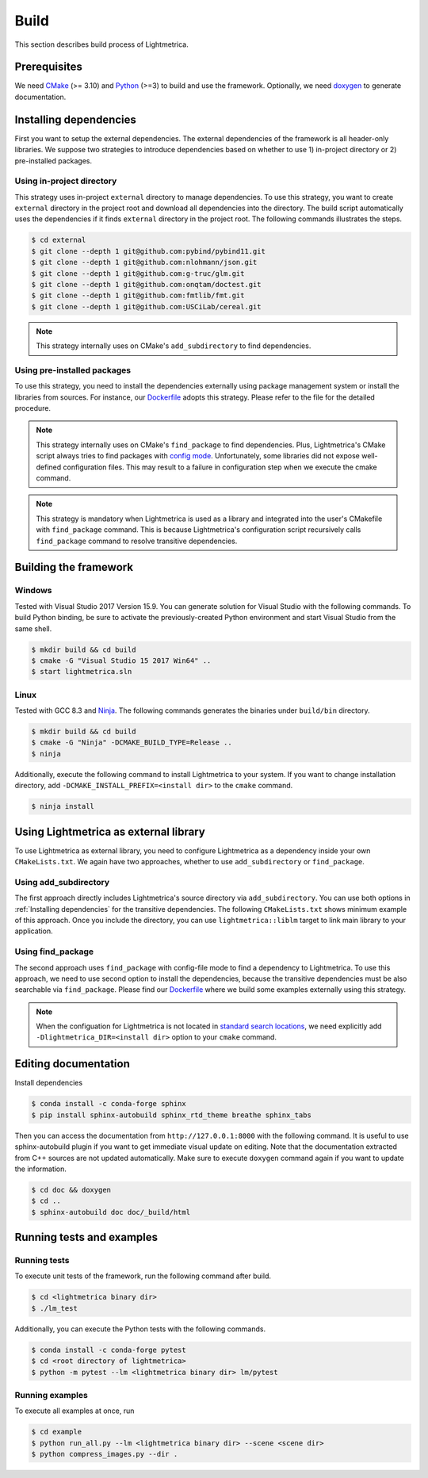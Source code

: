 Build
############

This section describes build process of Lightmetrica.

.. ----------------------------------------------------------------------------

Prerequisites
=============

We need CMake_ (>= 3.10) and Python_ (>=3) to build and use the framework.
Optionally, we need doxygen_ to generate documentation.

.. _CMake: https://cmake.org/
.. _Python: https://www.python.org/
.. _doxygen: http://www.doxygen.nl/

.. ----------------------------------------------------------------------------

Installing dependencies
=============

First you want to setup the external dependencies.
The external dependencies of the framework is all header-only libraries.
We suppose two strategies to introduce dependencies based on whether to use 1) in-project directory or 2) pre-installed packages.

Using in-project directory
-------------

This strategy uses in-project ``external`` directory to manage dependencies. To use this strategy, you want to create ``external`` directory in the project root and download all dependencies into the directory.
The build script automatically uses the dependencies if it finds ``external`` directory in the project root.
The following commands illustrates the steps.

.. code-block:: bash

   $ cd external
   $ git clone --depth 1 git@github.com:pybind/pybind11.git
   $ git clone --depth 1 git@github.com:nlohmann/json.git
   $ git clone --depth 1 git@github.com:g-truc/glm.git
   $ git clone --depth 1 git@github.com:onqtam/doctest.git
   $ git clone --depth 1 git@github.com:fmtlib/fmt.git
   $ git clone --depth 1 git@github.com:USCiLab/cereal.git

.. note::
   This strategy internally uses on CMake's ``add_subdirectory`` to find dependencies.

Using pre-installed packages
-------------

To use this strategy, you need to install the dependencies externally
using package management system or install the libraries from sources.
For instance, our `Dockerfile`_ adopts this strategy.
Please refer to the file for the detailed procedure.

.. _Dockerfile: https://github.com/hi2p-perim/lightmetrica-v3/blob/master/Dockerfile

.. note::
   This strategy internally uses on CMake's ``find_package`` to find dependencies.
   Plus, Lightmetrica's CMake script always tries to find packages with `config mode`_.
   Unfortunately, some libraries did not expose well-defined configuration files. This may result to a failure in configuration step when we execute the cmake command.

   .. _config mode: https://cmake.org/cmake/help/latest/command/find_package.html#full-signature-and-config-mode

.. note::
   This strategy is mandatory when Lightmetrica is used as a library and integrated into the user's CMakefile with ``find_package`` command. This is because Lightmetrica's configuration script recursively calls ``find_package`` command to resolve transitive dependencies.

.. ----------------------------------------------------------------------------

Building the framework
=============

Windows
-------------

Tested with Visual Studio 2017 Version 15.9.
You can generate solution for Visual Studio with the following commands.
To build Python binding, be sure to activate the previously-created Python environment and start Visual Studio from the same shell.

.. code-block:: bash

   $ mkdir build && cd build
   $ cmake -G "Visual Studio 15 2017 Win64" ..
   $ start lightmetrica.sln


Linux
-------------

Tested with GCC 8.3 and `Ninja`_. The following commands generates the binaries under ``build/bin`` directory.

.. _Ninja: https://ninja-build.org/

.. code-block:: bash

   $ mkdir build && cd build
   $ cmake -G "Ninja" -DCMAKE_BUILD_TYPE=Release ..
   $ ninja

Additionally, execute the following command to install Lightmetrica to your system. If you want to change installation directory, add ``-DCMAKE_INSTALL_PREFIX=<install dir>`` to the ``cmake`` command.

.. code-block:: bash

   $ ninja install

.. ----------------------------------------------------------------------------

Using Lightmetrica as external library
=============

To use Lightmetrica as external library, you need to 
configure Lightmetrica as a dependency inside your own ``CMakeLists.txt``.
We again have two approaches, whether to use ``add_subdirectory`` or ``find_package``.

Using add_subdirectory
-------------

The first approach directly includes Lightmetrica's source directory via ``add_subdirectory``. You can use both options in :ref:`Installing dependencies` for the transitive dependencies. 
The following ``CMakeLists.txt`` shows minimum example of this approach. 
Once you include the directory, you can use ``lightmetrica::liblm`` target to link main library to your application.

.. code-block:: cmake
    :emphasize-lines: 3

    cmake_minimum_required(VERSION 3.10)
    project(your_renderer)
    add_subdirectory(lightmetrica)
    add_executable(your_renderer "your_renderer.cpp")
    target_link_libraries(your_renderer PRIVATE lightmetrica::liblm)

Using find_package
-------------

The second approach uses ``find_package`` with config-file mode to find a dependency to Lightmetrica. 
To use this approach, we need to use second option to install the dependencies, because the transitive dependencies must be also searchable via ``find_package``. 
Please find our `Dockerfile`_ where we build some examples externally using this strategy.

.. code-block:: cmake
    :emphasize-lines: 3

    cmake_minimum_required(VERSION 3.10)
    project(your_renderer)
    find_package(lightmetrica REQUIRED)
    add_executable(your_renderer "your_renderer.cpp")
    target_link_libraries(your_renderer PRIVATE lightmetrica::liblm)

.. note::

   When the configuation for Lightmetrica is not located in `standard search locations`_, we need explicitly add ``-Dlightmetrica_DIR=<install dir>`` option to your ``cmake`` command. 

   .. _standard search locations: https://cmake.org/cmake/help/latest/command/find_package.html#search-procedure

.. ----------------------------------------------------------------------------

Editing documentation
=============

Install dependencies

.. code-block:: bash

   $ conda install -c conda-forge sphinx
   $ pip install sphinx-autobuild sphinx_rtd_theme breathe sphinx_tabs

Then you can access the documentation from ``http://127.0.0.1:8000`` with the following command. It is useful to use sphinx-autobuild plugin if you want to get immediate visual update on editing. Note that the documentation extracted from C++ sources are not updated automatically. Make sure to execute ``doxygen`` command again if you want to update the information.

.. code-block:: bash

   $ cd doc && doxygen
   $ cd ..
   $ sphinx-autobuild doc doc/_build/html

.. ----------------------------------------------------------------------------

.. Working with Jupyter notebook
.. =============

.. Install dependencies

.. .. code-block:: bash

..    $ conda install -c conda-forge jupyter matplotlib imageio
..    $ pip install tqdm 

.. ----------------------------------------------------------------------------

Running tests and examples
=============

Running tests
-------------

To execute unit tests of the framework, run the following command after build.

.. code-block:: bash

   $ cd <lightmetrica binary dir>
   $ ./lm_test

Additionally, you can execute the Python tests with the following commands.

.. code-block:: bash

   $ conda install -c conda-forge pytest
   $ cd <root directory of lightmetrica>
   $ python -m pytest --lm <lightmetrica binary dir> lm/pytest

Running examples
-------------

To execute all examples at once, run 

.. code-block:: bash

   $ cd example
   $ python run_all.py --lm <lightmetrica binary dir> --scene <scene dir>
   $ python compress_images.py --dir .
